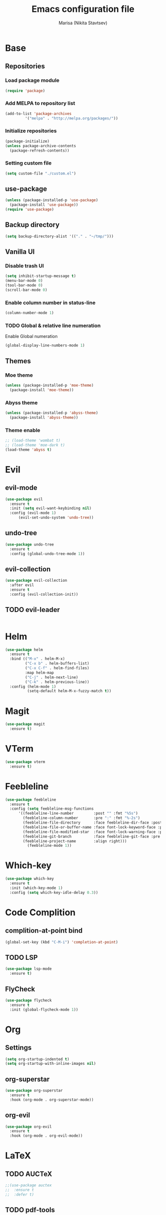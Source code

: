 #+TITLE: Emacs configuration file
#+AUTHOR: Marisa (Nikita Stavtsev)

* Base
** Repositories
*** Load package module
#+BEGIN_SRC emacs-lisp :tangle "./init.el"
  (require 'package)
#+END_SRC

*** Add MELPA to repository list
#+BEGIN_SRC emacs-lisp :tangle "./init.el"
  (add-to-list 'package-archives
	       '("melpa" . "http://melpa.org/packages/"))
#+END_SRC

*** Initialize repositories
#+BEGIN_SRC emacs-lisp :tangle "./init.el"
  (package-initialize)
  (unless package-archive-contents
    (package-refresh-contents))
#+END_SRC

*** Setting custom file
#+BEGIN_SRC emacs-lisp :tangle "./init.el"
  (setq custom-file "./custom.el")
#+END_SRC

** use-package
#+BEGIN_SRC emacs-lisp :tangle "./init.el"
  (unless (package-installed-p 'use-package)
    (package-install 'use-package))
  (require 'use-package)
#+END_SRC

** Backup directory
#+BEGIN_SRC emacs-lisp :tangle "./init.el"
  (setq backup-directory-alist '(("." . "~/tmp/")))
#+END_SRC

** Vanilla UI
*** Disable trash UI
#+BEGIN_SRC emacs-lisp :tangle "./init.el"
  (setq inhibit-startup-message t)
  (menu-bar-mode 0)
  (tool-bar-mode 0)
  (scroll-bar-mode 0)
#+END_SRC

*** Enable column number in status-line
#+BEGIN_SRC emacs-lisp :tangle "./init.el"
  (column-number-mode 1)
#+END_SRC

*** TODO Global & relative line numeration
Enable Global numeration
#+BEGIN_SRC emacs-lisp :tangle "./init.el"
  (global-display-line-numbers-mode 1)
#+END_SRC

** Themes

*** Moe theme
#+BEGIN_SRC emacs-lisp :tangle "./init.el"
  (unless (package-installed-p 'moe-theme)
    (package-install 'moe-theme))
#+END_SRC

*** Abyss theme
#+BEGIN_SRC emacs-lisp :tangle "./init.el"
  (unless (package-installed-p 'abyss-theme)
    (package-install 'abyss-theme))
#+END_SRC

*** Theme enable
#+BEGIN_SRC emacs-lisp :tangle "./init.el"
  ;; (load-theme 'wombat t)
  ;; (load-theme 'moe-dark t)
  (load-theme 'abyss t)
#+END_SRC

* Evil
** evil-mode
#+BEGIN_SRC emacs-lisp :tangle "./init.el"
  (use-package evil
    :ensure t
    :init (setq evil-want-keybinding nil)
    :config (evil-mode 1)
	    (evil-set-undo-system 'undo-tree))
#+END_SRC

** undo-tree
#+BEGIN_SRC emacs-lisp :tangle "./init.el"
  (use-package undo-tree
    :ensure t
    :config (global-undo-tree-mode 1))
#+END_SRC

** evil-collection
#+BEGIN_SRC emacs-lisp :tangle "./init.el"
  (use-package evil-collection
    :after evil
    :ensure t
    :config (evil-collection-init))
#+END_SRC

** TODO evil-leader
#+BEGIN_SRC emacs-lisp :tangle "./init.el"
#+END_SRC

* Helm
#+BEGIN_SRC emacs-lisp :tangle "./init.el"
  (use-package helm
    :ensure t
    :bind (("M-x" . helm-M-x)
           ("C-x b" . helm-buffers-list)
           ("C-x C-f" . helm-find-files)
           :map helm-map
           ("C-j" . helm-next-line)
           ("C-k" . helm-previous-line))
    :config (helm-mode 1)
            (setq-default helm-M-x-fuzzy-match t))
#+END_SRC

* Magit
#+BEGIN_SRC emacs-lisp :tangle "./init.el"
  (use-package magit
    :ensure t)
#+END_SRC

* VTerm
#+BEGIN_SRC emacs-lisp :tangle "./init.el"
  (use-package vterm
    :ensure t)
#+END_SRC

* Feebleline
#+BEGIN_SRC emacs-lisp :tangle "./init.el"
  (use-package feebleline
    :ensure t
    :config (setq feebleline-msg-functions
	    '((feebleline-line-number         :post "" :fmt "%5s")
	      (feebleline-column-number       :pre ":" :fmt "%-2s")
	      (feebleline-file-directory      :face feebleline-dir-face :post "")
	      (feebleline-file-or-buffer-name :face font-lock-keyword-face :post "")
	      (feebleline-file-modified-star  :face font-lock-warning-face :post "")
	      (feebleline-git-branch          :face feebleline-git-face :pre " : ")
	      (feebleline-project-name        :align right)))
            (feebleline-mode 1))
#+END_SRC

* Which-key
#+BEGIN_SRC emacs-lisp :tangle "./init.el"
  (use-package which-key
    :ensure t
    :init (which-key-mode 1)
    :config (setq which-key-idle-delay 0.3))
#+END_SRC


* Code Complition
** complition-at-point bind
#+BEGIN_SRC emacs-lisp :tangle "./init.el"
  (global-set-key (kbd "C-M-i") 'completion-at-point)
#+END_SRC

** TODO LSP
#+BEGIN_SRC emacs-lisp :tangle "./init.el"
  (use-package lsp-mode
    :ensure t)
#+END_SRC

** FlyCheck
#+BEGIN_SRC emacs-lisp :tangle "./init.el"
  (use-package flycheck
    :ensure t
    :init (global-flycheck-mode 1))
#+END_SRC

* Org
** Settings
#+BEGIN_SRC emacs-lisp :tangle "./init.el"
  (setq org-startup-indented t)
  (setq org-startup-with-inline-images nil)
#+END_SRC

** org-superstar
#+BEGIN_SRC emacs-lisp :tangle "./init.el"
  (use-package org-superstar
    :ensure t
    :hook (org-mode . org-superstar-mode))
#+END_SRC

** org-evil
#+BEGIN_SRC emacs-lisp :tangle "./init.el"
  (use-package org-evil
    :ensure t
    :hook (org-mode . org-evil-mode))
#+END_SRC

* LaTeX

** TODO AUCTeX
#+BEGIN_SRC emacs-lisp :tangle "./init.el"
  ;;(use-package auctex
  ;;  :ensure t
  ;;  :defer t)
#+END_SRC

** TODO pdf-tools
#+BEGIN_SRC emacs-lisp :tangle "./init.el"
  ;;(use-package pdf-tools
  ;;  :ensure t)
#+END_SRC

** TODO latex-preview-pane
#+BEGIN_SRC emacs-lisp :tangle "./init.el"
  ;;(use-package latex-preview-pane
  ;;  :ensure t)
#+END_SRC

